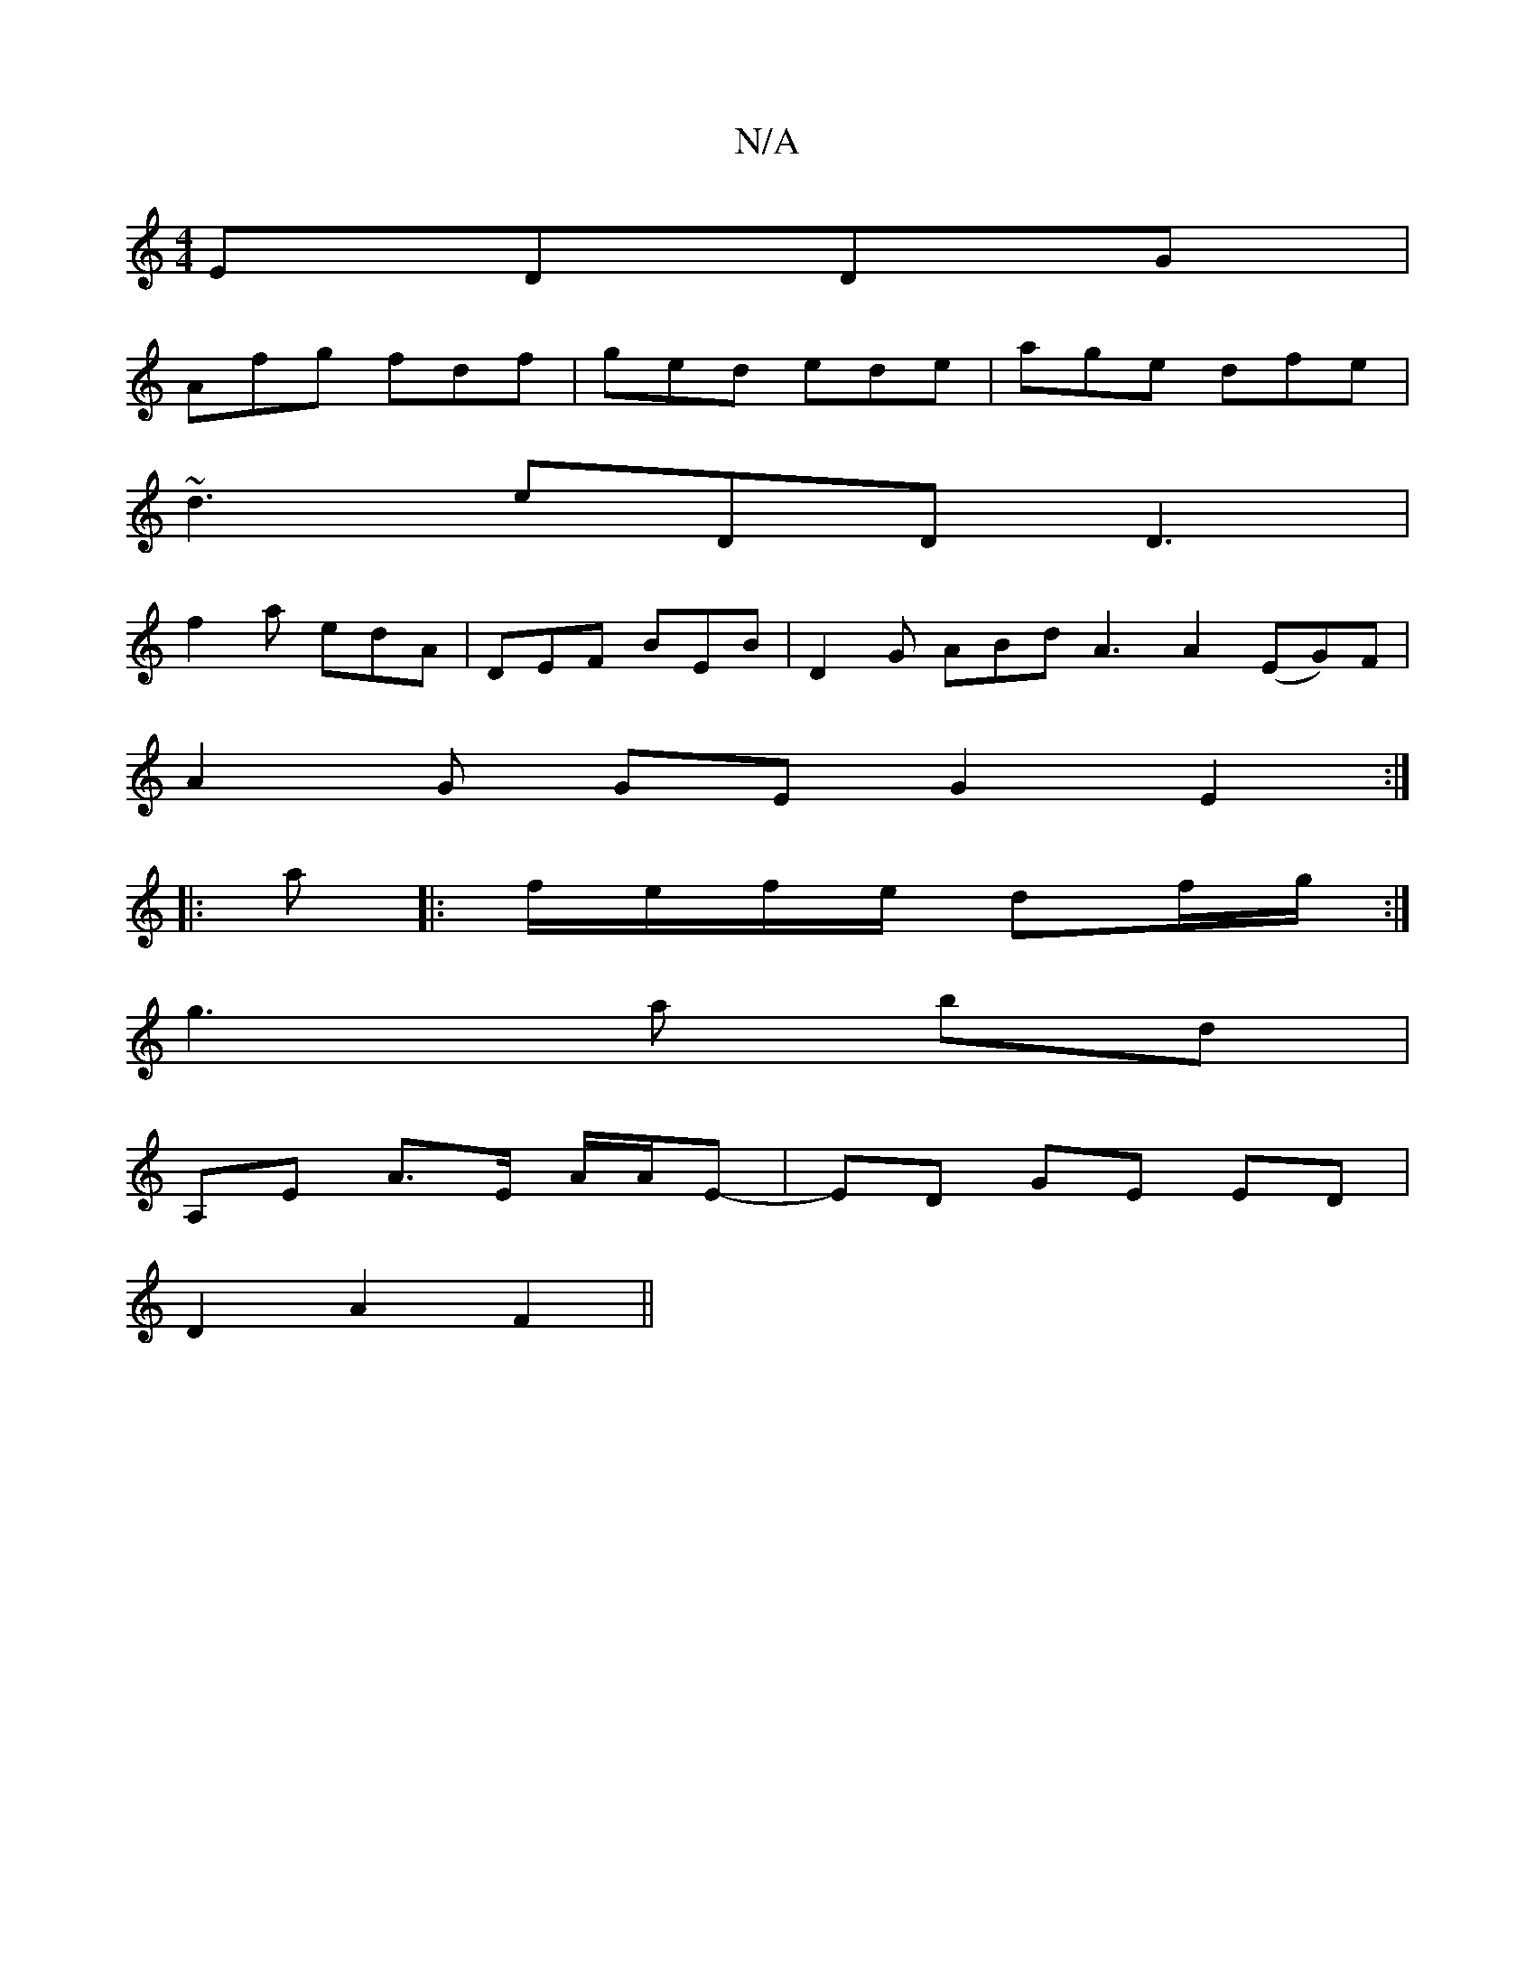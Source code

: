 X:1
T:N/A
M:4/4
R:N/A
K:Cmajor
EDDG |
Afg fdf | ged ede | age dfe |
~d3 eDD D3|
f2a edA|DEF BEB|D2G ABd A3 A2 (EG)F|
A2 G GEG2E2 :|
|:a|:f/e/f/e/ df/g/ :|
g3 a bd |
A,E A>E A/A/E-|ED GE ED|
D2 A2 F2||

Ac/e/fg | aaaa e2 dB | DFd^c 